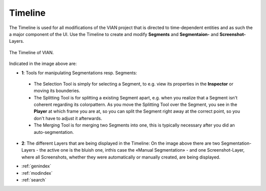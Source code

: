 .. _timeline:

Timeline
========
The Timeline is used for all modifications of the VIAN project that is directed to time-dependent entities and as such
the a major component of the UI.
Use the Timeline to create and modify **Segments** and **Segmentaion-** and **Screenshot-** Layers.


.. figure:: timeline.png
   :scale: 60%
   :align: center
   :alt: map to buried treasure

   The Timeline of VIAN.

Indicated in the image above are:

- **1**: Tools for manipulating Segmentations resp. Segments:
 - The Selection Tool |selection_tool| is simply for selecting a Segment, to e.g. view its properties in the **Inspector** or moving its bounderies.
 - The Splitting Tool |splitting_tool| is for splitting a existing Segment apart, e.g. when you realize that a Segment isn't coherent regarding its colorpattern. As you move the Splitting Tool over the Segment, you see in the **Player** at which frame you are at, so you can split the Segment right away at the correct point, so you don't have to adjust it afterwards.
 - The Merging Tool |merging_tool| is for merging two Segments into one, this is typically necessary after you did an auto-segmentation.
- **2**: The different Layers that are being displayed in the Timeline: On the image above there are two Segmentation-Layers - the active one is the bluish one, inthis case the «Manual Segmentation» - and one Screenshot-Layer, where all Screenshots, whether they were automatically or manually created, are being displayed.

.. |selection_tool| image:: timeline_selection_tool.png
   :height: 20px
   :width: 20px

.. |splitting_tool| image:: timeline_splitting_tool.png
   :height: 20px
   :width: 20px

.. |merging_tool| image:: timeline_merging_tool.png
   :height: 20px
   :width: 20px

* :ref:`genindex`
* :ref:`modindex`
* :ref:`search`
